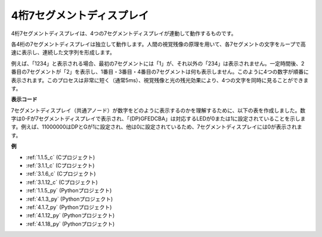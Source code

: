 .. _4-digit:

4桁7セグメントディスプレイ
==================================

4桁7セグメントディスプレイは、4つの7セグメントディスプレイが連動して動作するものです。

.. image:: img/4-digit-sche.png

各4桁の7セグメントディスプレイは独立して動作します。人間の視覚残像の原理を用いて、各7セグメントの文字をループで高速に表示し、連続した文字列を形成します。

例えば、「1234」と表示される場合、最初の7セグメントには「1」が、それ以外の「234」は表示されません。一定時間後、2番目の7セグメントが「2」を表示し、1番目・3番目・4番目の7セグメントは何も表示しません。このように4つの数字が順番に表示されます。このプロセスは非常に短く（通常5ms）、視覚残像と光の残光効果により、4つの文字を同時に見ることができます。

.. image:: img/image78.png

**表示コード**

7セグメントディスプレイ（共通アノード）が数字をどのように表示するのかを理解するために、以下の表を作成しました。数字は0-Fが7セグメントディスプレイで表示され、「(DP)GFEDCBA」は対応するLEDが0または1に設定されていることを示します。例えば、11000000はDPとGが1に設定され、他は0に設定されているため、7セグメントディスプレイには0が表示されます。

.. image:: img/common_anode.png

**例**

* :ref:`1.1.5_c` (Cプロジェクト)
* :ref:`3.1.1_c` (Cプロジェクト)
* :ref:`3.1.6_c` (Cプロジェクト)
* :ref:`3.1.12_c` (Cプロジェクト)
* :ref:`1.1.5_py` (Pythonプロジェクト)
* :ref:`4.1.3_py` (Pythonプロジェクト)
* :ref:`4.1.7_py` (Pythonプロジェクト)
* :ref:`4.1.12_py` (Pythonプロジェクト)
* :ref:`4.1.18_py` (Pythonプロジェクト)


